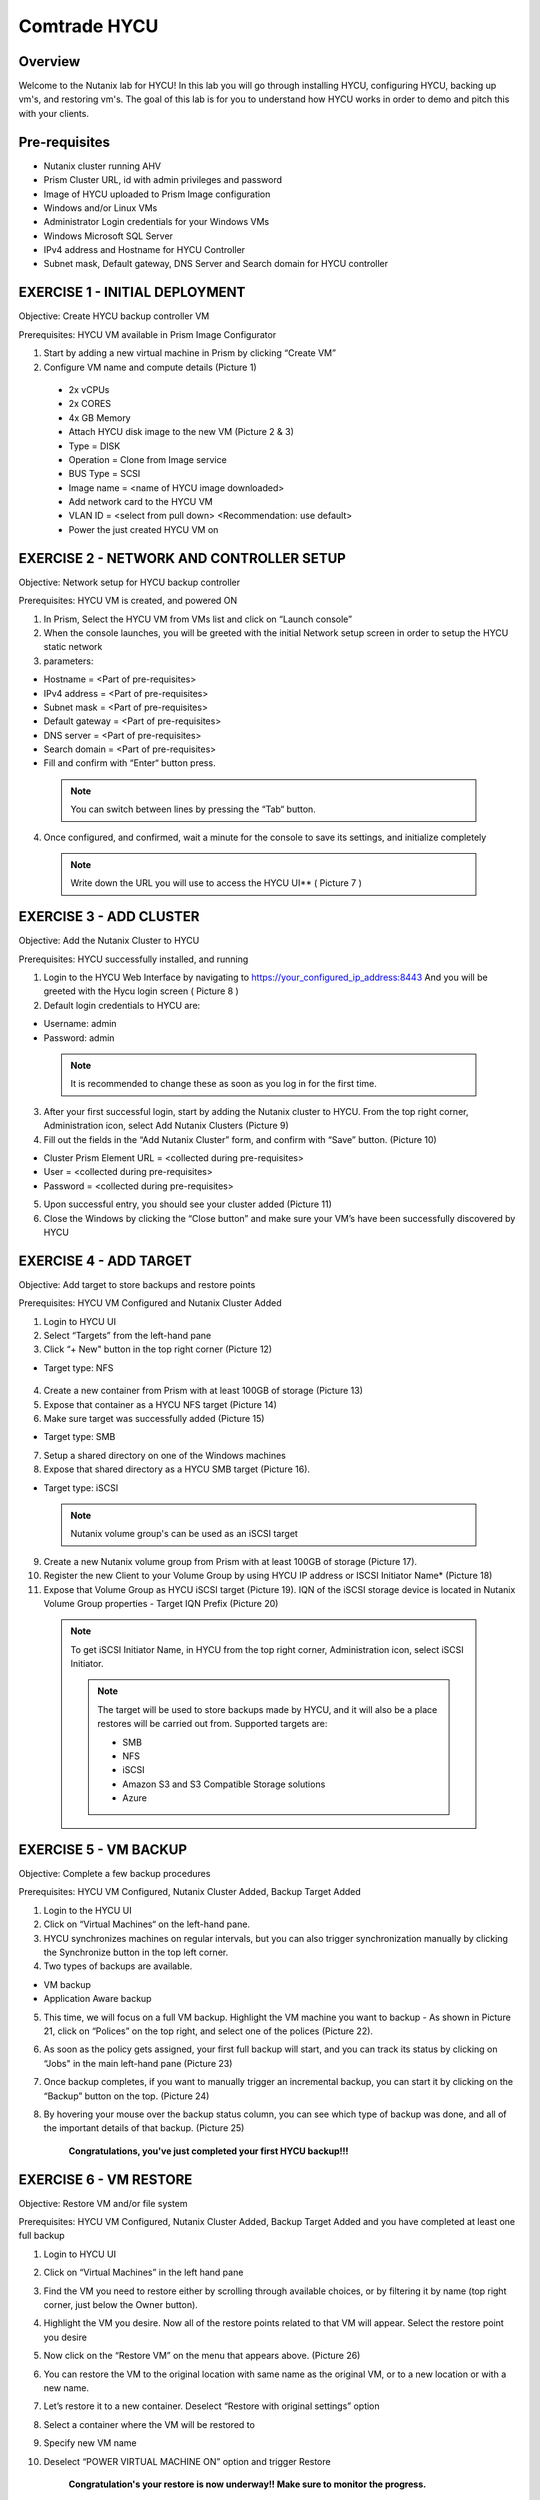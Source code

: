 -----------------------
Comtrade HYCU
-----------------------

Overview
++++++++
Welcome to the Nutanix lab for HYCU!  In this lab you will go through installing HYCU, configuring HYCU, backing up vm's, and restoring vm's.  The goal of this lab is for you to understand how HYCU works in order to demo and pitch this with your clients.

Pre-requisites
++++++++++++++
- Nutanix cluster running AHV
- Prism Cluster URL, id with admin privileges and password
- Image of HYCU uploaded to Prism Image configuration
- Windows and/or Linux VMs
- Administrator Login credentials for your Windows VMs
- Windows Microsoft SQL Server
- IPv4 address and Hostname for HYCU Controller
- Subnet mask, Default gateway, DNS Server and Search domain for HYCU controller

EXERCISE 1 - INITIAL DEPLOYMENT
+++++++++++++++++++++++++++++++

Objective:	Create HYCU backup controller VM

Prerequisites:	HYCU VM available in Prism Image Configurator 

1. Start by adding a new virtual machine in Prism by clicking “Create VM”	
  
2. Configure VM name and compute details (Picture 1)	
  
  - 2x vCPUs	
  - 2x CORES	
  - 4x GB Memory	
  - Attach HYCU disk image to the new VM (Picture 2 & 3)	
  - Type = DISK	
  - Operation = Clone from Image service	
  - BUS Type = SCSI	
  - Image name = <name of HYCU image downloaded>	
  - Add network card to the HYCU VM	
  - VLAN ID = <select from pull down> <Recommendation: use default>	
  - Power the just created HYCU VM on 
  
.. figure:: https://s3.us-east-2.amazonaws.com/s3.nutanixtechsummit.com/hycu/images/image1.png  
.. figure:: https://s3.us-east-2.amazonaws.com/s3.nutanixtechsummit.com/hycu/images/image2.png  
.. figure:: https://s3.us-east-2.amazonaws.com/s3.nutanixtechsummit.com/hycu/images/image3.png 

EXERCISE 2 - NETWORK AND CONTROLLER SETUP
+++++++++++++++++++++++++++++++++++++++++

Objective:	Network setup for HYCU backup controller
  
Prerequisites: HYCU VM is created, and powered ON

1. In Prism, Select the HYCU VM from VMs list and click on “Launch console”
	
2. When the console launches, you will be greeted with the initial Network setup screen in order to setup the HYCU 		static network

3. parameters:
	
- Hostname = <Part of pre-requisites>	
- IPv4 address = <Part of pre-requisites>	
- Subnet mask = <Part of pre-requisites>	
- Default gateway = <Part of pre-requisites>	
- DNS server = <Part of pre-requisites>	
- Search domain = <Part of pre-requisites>	
- Fill and confirm with “Enter“ button press. 
	
 .. Note :: You can switch between lines by pressing the “Tab“ button.
	
4. Once configured, and confirmed, wait a minute for the console to save its settings, and initialize completely
	
 .. note :: Write down the URL you will use to access the HYCU UI** ( Picture 7 )	
.. figure:: https://s3.us-east-2.amazonaws.com/s3.nutanixtechsummit.com/hycu/images/image7.png

EXERCISE 3 - ADD CLUSTER
++++++++++++++++++++++++
  
Objective:	Add the Nutanix Cluster to HYCU
  
Prerequisites: HYCU successfully installed, and running

1. Login to the HYCU Web Interface by navigating to https://your_configured_ip_address:8443
   And you will be greeted with the Hycu login screen ( Picture 8 )

2. Default login credentials to HYCU are:   

- Username: admin	
- Password: admin   
	
 .. Note :: It is recommended to change these as soon as you log in for the first time.
 
3. After your first successful login, start by adding the Nutanix cluster to HYCU. From the top right corner, 	 		Administration icon, select Add Nutanix Clusters (Picture 9)
	
4. Fill out the fields in the “Add Nutanix Cluster” form, and confirm with “Save” button. (Picture 10)

- Cluster Prism Element URL = <collected during pre-requisites>	
- User = <collected during pre-requisites>	
- Password = <collected during pre-requisites>

5. Upon successful entry, you should see your cluster added (Picture 11)

6. Close the Windows by clicking the “Close button” and make sure your VM’s have been successfully discovered by HYCU
	
.. figure:: https://s3.us-east-2.amazonaws.com/s3.nutanixtechsummit.com/hycu/images/image8.png	
.. figure:: https://s3.us-east-2.amazonaws.com/s3.nutanixtechsummit.com/hycu/images/image9.png	
.. figure:: https://s3.us-east-2.amazonaws.com/s3.nutanixtechsummit.com/hycu/images/image10.png
.. figure:: https://s3.us-east-2.amazonaws.com/s3.nutanixtechsummit.com/hycu/images/image11.png

EXERCISE 4 - ADD TARGET
+++++++++++++++++++++++

Objective: Add target to store backups and restore points

Prerequisites:	HYCU VM Configured and Nutanix Cluster Added

1. Login to HYCU UI
	
2. Select “Targets” from the left-hand pane
	
3. Click “+ New" button in the top right corner (Picture 12)

- Target type: NFS
	
 .. Note ::Even though Nutanix storage container's can be used as an NFS target, HYCU recommend's using Volume Groups as 	an iSCSI target.
 
4. Create a new container from Prism with at least 100GB of storage (Picture 13)
	
5. Expose that container as a HYCU NFS target (Picture 14)
	
6. Make sure target was successfully added (Picture 15)

- Target type: SMB

7. Setup a shared directory on one of the Windows machines
	
8. Expose that shared directory as a HYCU SMB target (Picture 16).

- Target type: iSCSI

 .. Note :: Nutanix volume group's can be used as an iSCSI target
 
9. Create a new Nutanix volume group from Prism with at least 100GB of storage (Picture 17).
	
10. Register the new Client to your Volume Group by using HYCU IP address or ISCSI Initiator Name* (Picture 18)
	
11. Expose that Volume Group as HYCU iSCSI target (Picture 19). IQN of the iSCSI storage device is located in Nutanix 		Volume Group properties - Target IQN Prefix (Picture 20)

 .. Note :: To get iSCSI Initiator Name, in HYCU from the top right corner, Administration icon, select iSCSI Initiator.
  
  .. Note :: The target will be used to store backups made by HYCU, and it will also be a place restores will be carried out from. Supported targets are:
  
	- SMB	
	- NFS	
	- iSCSI 	
	- Amazon S3 and S3 Compatible Storage solutions	
	- Azure

.. figure:: https://s3.us-east-2.amazonaws.com/s3.nutanixtechsummit.com/hycu/images/image12.png
.. figure:: https://s3.us-east-2.amazonaws.com/s3.nutanixtechsummit.com/hycu/images/image13.png
.. figure:: https://s3.us-east-2.amazonaws.com/s3.nutanixtechsummit.com/hycu/images/image14.png
.. figure:: https://s3.us-east-2.amazonaws.com/s3.nutanixtechsummit.com/hycu/images/image15.png
.. figure:: https://s3.us-east-2.amazonaws.com/s3.nutanixtechsummit.com/hycu/images/image16.png
.. figure:: https://s3.us-east-2.amazonaws.com/s3.nutanixtechsummit.com/hycu/images/image17.png
.. figure:: https://s3.us-east-2.amazonaws.com/s3.nutanixtechsummit.com/hycu/images/image18.png
.. figure:: https://s3.us-east-2.amazonaws.com/s3.nutanixtechsummit.com/hycu/images/image19.png
.. figure:: https://s3.us-east-2.amazonaws.com/s3.nutanixtechsummit.com/hycu/images/image20.png

EXERCISE 5 - VM BACKUP
++++++++++++++++++++++

Objective:	Complete a few backup procedures

Prerequisites:	HYCU VM Configured, Nutanix Cluster Added, Backup Target Added

1. Login to the HYCU UI
	
2. Click on “Virtual Machines“ on the left-hand pane.
	
3. HYCU synchronizes machines on regular intervals, but you can also trigger synchronization manually by clicking the 	    	    Synchronize button in the top left corner.

4. Two types of backups are available.
	
- VM backup	
- Application Aware backup

5. This time, we will focus on a full VM backup. Highlight the VM machine you want to backup - As shown in Picture 21, click on “Polices” on the top right, and select one of the polices (Picture 22).
	
6. As soon as the policy gets assigned, your first full backup will start, and you can track its status by clicking on 		“Jobs" in the main left-hand pane (Picture 23)
	
7. Once backup completes, if you want to manually trigger an incremental backup, you can start it by clicking on the 		“Backup” button on the top. (Picture 24)
	
8. By hovering your mouse over the backup status column, you can see which type of backup was done, and all of the 		important details of that backup. (Picture 25)

	**Congratulations, you've just completed your first HYCU backup!!!**

.. figure:: https://s3.us-east-2.amazonaws.com/s3.nutanixtechsummit.com/hycu/images/image21.png
.. figure:: https://s3.us-east-2.amazonaws.com/s3.nutanixtechsummit.com/hycu/images/image22.png
.. figure:: https://s3.us-east-2.amazonaws.com/s3.nutanixtechsummit.com/hycu/images/image23.png
.. figure:: https://s3.us-east-2.amazonaws.com/s3.nutanixtechsummit.com/hycu/images/image24.png
.. figure:: https://s3.us-east-2.amazonaws.com/s3.nutanixtechsummit.com/hycu/images/image25.png

EXERCISE 6 - VM RESTORE
+++++++++++++++++++++++

Objective:	Restore VM and/or file system 

Prerequisites:	HYCU VM Configured, Nutanix Cluster Added, Backup Target Added and you have completed at least one full backup

1. Login to HYCU UI
	
2. Click on “Virtual Machines” in the left hand pane
	
3. Find the VM you need to restore either by scrolling through available choices, or by filtering it by name (top right     	  corner, just below the Owner button).
	
4. Highlight the VM you desire. Now all of the restore points related to that VM will appear. Select the restore point 		you desire
	
5. Now click on the “Restore VM” on the menu that appears above.  (Picture 26)
	
6. You can restore the VM to the original location with same name as the original VM, or to a new location or with a new 		name.
	
7. Let’s restore it to a new container. Deselect “Restore with original settings” option
	
8. Select a container where the VM will be restored to
	
9. Specify new VM name
	
10. Deselect “POWER VIRTUAL MACHINE ON” option and trigger Restore
	
	**Congratulation's your restore is now underway!!  Make sure to monitor the progress.**

.. figure:: https://s3.us-east-2.amazonaws.com/s3.nutanixtechsummit.com/hycu/images/image26.png

EXERCISE 7 - FILE / FOLDER LEVEL RESTORE
++++++++++++++++++++++++++++++++++++++++

Objective:	Perform a single file restore 

Prerequisites:	HYCU VM Configured, Nutanix Cluster Added, Backup Target Added, and you have completed at least one full backup

 .. Note :: Restore's are available even from the file system level, and it’s extremely useful when you have to restore only a few files/folders from a VM. That way, there is no need to restore the entire VM, but rather just those files/folders. Follow the below steps in order to perform a granular restore.
 
1. Login to HYCU UI
	
2. Click on “Virtual Machines” in the left hand pane
	
3. Find the VM you want to restore the file or folder from by scrolling through available choices, or by filtering it by     	  name (top right corner, just below the Owner button).
	
4. Select the VM
	
5. To restore files back to the original VM you will need to provide VM credentials. 
	
6. To define and assign credentials for the VM click on “Credentials" in the top right corner. Configure administrator credentials (Picture 27)	

- Username = <collected as part of pre-requisites>	
- Password = <collected as part of pre-requisites>
	
7. Select your desired Virtual machine, click “Credentials” and assign created credential group to the Virtual machine.
	
 .. Note :: Notice VM discovery will be marked green if credentials were properly verified and HYCU has access to the 		system.
	
8. Select the VM again, and then select the latest restore point, and click on “Restore Files”. By default, you can recover files to any shared location.

9. Click on the “Restore files” again. Simply check the boxes next to folders/files needed for restore, and confirm with 	  next. (Picture 28)

10. Select restore to Original or Alternate location, fill out required information (picture 29) and restore the files.
	
.. figure:: https://s3.us-east-2.amazonaws.com/s3.nutanixtechsummit.com/hycu/images/image27.png	
.. figure:: https://s3.us-east-2.amazonaws.com/s3.nutanixtechsummit.com/hycu/images/image28.png	
.. figure:: https://s3.us-east-2.amazonaws.com/s3.nutanixtechsummit.com/hycu/images/image29.png

EXERCISE 8 – APPLICATION DISCOVERY & BACKUP / RESTORE 
+++++++++++++++++++++++++++++++++++++++++++++++++++++
  
Objective: Perform auto discovery of a SQL Server database and perform backup & restore
  
Prerequisites: SQL Server with a single SQL instance, Credentials for VM access, and Credentials for SQL database access (sysadmin permission)

 .. Note ::HYCU will be able to auto discover applications running inside a VM, and offer application level backup / restore. With this application awareness capability, you can now focus on protecting your applications. Follow the below steps in order to perform an application aware backup / restore
 
1. Select Virtual Machines in the main left menu (Picture 30)
	
2. Click on Credentials on the right-hand side
	
3. Create new credential group, make sure to use credentials with VM & APP access (Picture 31)
	
4. Find the VM with SQL server running on it
	
5. Highlight it with a left mouse click, then click on Credentials
	
6. Assign the proper credentials to that VM. The discovery process will then start automatically 
	
7. Once discovery has completed click on Applications in the main left side menu
	
8. Assign your desired Policy to discovered SQL application, and the backup process will start within 5 minutes (Picture 32)
	
9. Start another backup manually by clicking on the Backup on top, and notice it is an incremental backup
	
10. On the same screen, when you click on the application, you will see all of the application restore point's that are   	 	 available.
	
11. You can select any of these restore point's and select the “Restore” icon to perform a granular recovery of the database
	
12. Select either individual database, multiple databases, or full SQL instance (Picture33)
	
13. Notice that HYCU will offer restore to particular point in time for Databases which are configured in full recovery mode
	
.. figure:: https://s3.us-east-2.amazonaws.com/s3.nutanixtechsummit.com/hycu/images/image30.png	
.. figure:: https://s3.us-east-2.amazonaws.com/s3.nutanixtechsummit.com/hycu/images/image31.png	
.. figure:: https://s3.us-east-2.amazonaws.com/s3.nutanixtechsummit.com/hycu/images/image32.png	
.. figure:: https://s3.us-east-2.amazonaws.com/s3.nutanixtechsummit.com/hycu/images/image33.png

Conclusions
+++++++++++

Thanks for completing the HYCU lab. We hope that this lab was insightful into how HYCU integrates with Nutanix. After going through this lab you should now be able to setup HYCU, and also perform backups / restores. Please use this lab with your clients, and demo just how easy Data Protection can be using HYCU on Nutanix!

